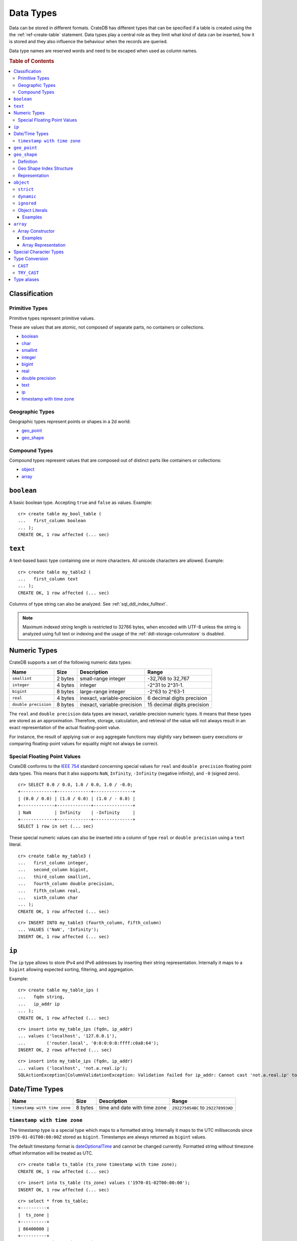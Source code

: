 .. highlight:: psql

.. _data-types:

==========
Data Types
==========

Data can be stored in different formats. CrateDB has different types that can
be specified if a table is created using the the :ref:`ref-create-table`
statement. Data types play a central role as they limit what kind of data can
be inserted, how it is stored and they also influence the behaviour when the
records are queried.

Data type names are reserved words and need to be escaped when used as column
names.

.. rubric:: Table of Contents

.. contents::
   :local:

Classification
==============

.. _sql_ddl_datatypes_primitives:

Primitive Types
---------------

Primitive types represent primitive values.

These are values that are atomic, not composed of separate parts, no containers
or collections.

* `boolean`_
* `char <special character types_>`_
* `smallint <numeric types_>`_
* `integer <numeric types_>`_
* `bigint <numeric types_>`_
* `real <numeric types_>`_
* `double precision <numeric types_>`_
* `text`_
* `ip`_
* `timestamp with time zone <date/time types_>`_

.. _sql_ddl_datatypes_geographic:

Geographic Types
----------------

Geographic types represent points or shapes in a 2d world:

* `geo_point`_
* `geo_shape`_

.. _sql_ddl_datatypes_compound:

Compound Types
--------------

Compound types represent values that are composed out of distinct parts like
containers or collections:

* `object`_
* `array`_

``boolean``
===========

A basic boolean type. Accepting ``true`` and ``false`` as values. Example::

    cr> create table my_bool_table (
    ...   first_column boolean
    ... );
    CREATE OK, 1 row affected (... sec)

.. hide:

    cr> drop table my_bool_table;
    DROP OK, 1 row affected (... sec)

.. _data-type-text:

``text``
========

A text-based basic type containing one or more characters. All unicode
characters are allowed. Example::

    cr> create table my_table2 (
    ...   first_column text
    ... );
    CREATE OK, 1 row affected (... sec)

Columns of type string can also be analyzed. See :ref:`sql_ddl_index_fulltext`.

.. NOTE::

   Maximum indexed string length is restricted to 32766 bytes, when encoded
   with UTF-8 unless the string is analyzed using full text or indexing and
   the usage of the :ref:`ddl-storage-columnstore` is disabled.

Numeric Types
=============

CrateDB supports a set of the following numeric data types:

+----------------------+----------+-----------------------------+-----------------------------+
| Name                 | Size     | Description                 | Range                       |
+======================+==========+=============================+=============================+
| ``smallint``         | 2 bytes  | small-range integer         | -32,768 to 32,767           |
+----------------------+----------+-----------------------------+-----------------------------+
| ``integer``          | 4 bytes  | integer                     | -2^31 to 2^31-1.            |
+----------------------+----------+-----------------------------+-----------------------------+
| ``bigint``           | 8 bytes  | large-range integer         | -2^63 to 2^63-1             |
+----------------------+----------+-----------------------------+-----------------------------+
| ``real``             | 4 bytes  | inexact, variable-precision | 6 decimal digits precision  |
+----------------------+----------+-----------------------------+-----------------------------+
| ``double precision`` | 8 bytes  | inexact, variable-precision | 15 decimal digits precision |
+----------------------+----------+-----------------------------+-----------------------------+

The ``real`` and ``double precision`` data types are inexact, variable-precision
numeric types. It means that these types are stored as an approximation.
Therefore, storage, calculation, and retrieval of the value will not always
result in an exact representation of the actual floating-point value.

For instance, the result of applying ``sum`` or ``avg`` aggregate functions may
slightly vary between query executions or comparing floating-point values for
equality might not always be correct.

Special Floating Point Values
-----------------------------

CrateDB conforms to the `IEEE 754`_ standard concerning special values for
``real`` and ``double precision`` floating point data types. This means that
it also supports  ``NaN``, ``Infinity``, ``-Infinity`` (negative infinity),
and ``-0`` (signed zero).

::

    cr> SELECT 0.0 / 0.0, 1.0 / 0.0, 1.0 / -0.0;
    +-------------+-------------+---------------+
    | (0.0 / 0.0) | (1.0 / 0.0) | (1.0 / - 0.0) |
    +-------------+-------------+---------------+
    | NaN         | Infinity    | -Infinity     |
    +-------------+-------------+---------------+
    SELECT 1 row in set (... sec)

These special numeric values can also be inserted into a column of type
``real`` or ``double precision`` using a ``text`` literal.

::

    cr> create table my_table3 (
    ...   first_column integer,
    ...   second_column bigint,
    ...   third_column smallint,
    ...   fourth_column double precision,
    ...   fifth_column real,
    ...   sixth_column char
    ... );
    CREATE OK, 1 row affected (... sec)

::

    cr> INSERT INTO my_table3 (fourth_column, fifth_column)
    ... VALUES ('NaN', 'Infinity');
    INSERT OK, 1 row affected (... sec)


``ip``
======

The ``ip`` type allows to store IPv4 and IPv6 addresses by inserting their string
representation. Internally it maps to a ``bigint`` allowing expected sorting,
filtering, and aggregation.

Example::

    cr> create table my_table_ips (
    ...   fqdn string,
    ...   ip_addr ip
    ... );
    CREATE OK, 1 row affected (... sec)

::

    cr> insert into my_table_ips (fqdn, ip_addr)
    ... values ('localhost', '127.0.0.1'),
    ...        ('router.local', '0:0:0:0:0:ffff:c0a8:64');
    INSERT OK, 2 rows affected (... sec)

::

    cr> insert into my_table_ips (fqdn, ip_addr)
    ... values ('localhost', 'not.a.real.ip');
    SQLActionException[ColumnValidationException: Validation failed for ip_addr: Cannot cast 'not.a.real.ip' to type ip]

.. _date-time-types:

Date/Time Types
===============

+------------------------------+---------+------------------------------+------------------------------------+
| Name                         | Size    | Description                  | Range                              |
+==============================+=========+==============================+====================================+
| ``timestamp with time zone`` | 8 bytes | time and date with time zone | ``292275054BC`` to ``292278993AD`` |
+------------------------------+---------+------------------------------+------------------------------------+

.. _datetime-with-time-zone:

``timestamp with time zone``
----------------------------

The timestamp type is a special type which maps to a formatted string.
Internally it maps to the UTC milliseconds since ``1970-01-01T00:00:00Z``
stored as ``bigint``. Timestamps are always returned as ``bigint`` values.

The default timestamp format is dateOptionalTime_ and cannot be changed
currently. Formatted string without timezone offset information will be treated
as UTC.

::

    cr> create table ts_table (ts_zone timestamp with time zone);
    CREATE OK, 1 row affected (... sec)

::

    cr> insert into ts_table (ts_zone) values ('1970-01-02T00:00:00');
    INSERT OK, 1 row affected (... sec)

.. Hidden:

    cr> refresh table ts_table;
    REFRESH OK, 1 row affected  (... sec)

::

    cr> select * from ts_table;
    +----------+
    |  ts_zone |
    +----------+
    | 86400000 |
    +----------+
    SELECT 1 row in set (... sec)

Formatted date strings containing timezone offset information will be converted
to UTC.::

    cr> select '1970-01-02T00:00:00+0100'::timestamp with time zone;
    +--------------------------------------------------------------+
    | CAST('1970-01-02T00:00:00+0100' AS timestamp with time zone) |
    +--------------------------------------------------------------+
    |                                                     82800000 |
    +--------------------------------------------------------------+
    SELECT 1 row in set (... sec)


Timestamps will also accept a ``bigint`` representing UTC milliseconds since
the epoch or a ``real`` or ``double precision`` representing UTC seconds since
the epoch with milliseconds as fractions.

::

    cr> select 1.0::timestamp with time zone;
    +---------------------------------------+
    | CAST(1.0 AS timestamp with time zone) |
    +---------------------------------------+
    |                                  1000 |
    +---------------------------------------+
    SELECT 1 row in set (... sec)

Due to internal date parsing, not the full ``bigint`` range is supported for
timestamp values, but only dates between year ``292275054BC`` and
``292278993AD``, which is slightly smaller.


.. CAUTION::

    When inserting timestamps smaller than ``-999999999999999`` (equals to
    ``-29719-04-05T22:13:20.001Z``) or bigger than ``999999999999999`` (equals to
    ``33658-09-27T01:46:39.999Z``) rounding issues may occur.

.. NOTE::

    If a column is dynamically created the type detection won't recognize
    timestamps. That means columns of type timestamp must always be declared
    beforehand.

.. _geo_point_data_type:

``geo_point``
=============

The ``geo_point`` type is used to store latitude and longitude geo coordinates.

Columns with the ``geo_point`` type are represented and inserted using an array
of doubles in the following format::

    [<lon_value>, <lat_value>]

Alternatively a `WKT`_ string can also be used to declare geo points::

    'POINT ( <lon_value> <lat_value> )'

.. NOTE::

    Empty geo points are not supported.

    Additionally, if a column is dynamically created the type detection won't
    recognize neither WKT strings nor double arrays. That means columns of type
    geo_point must always be declared beforehand.

Create table example::

    cr> create table my_table_geopoint (
    ...   id integer primary key,
    ...   pin geo_point
    ... ) with (number_of_replicas = 0)
    CREATE OK, 1 row affected (... sec)

.. _geo_shape_data_type:

``geo_shape``
=============

The ``geo_shape`` type is used to store geometric shapes defined as `GeoJSON
geometry objects`_.

A geo_shape column can store different kinds of `GeoJSON geometry objects`_.
Thus it is possible to store e.g. ``LineString`` and ``MultiPolygon`` shapes in
the same column.

.. NOTE::

    3D coordinates are not supported.

    Empty ``Polygon`` and ``LineString`` geo shapes are not supported.

Definition
----------

To define a geo_shape column::

    <columnName> geo_shape

A geographical index with default parameters is created implicitly to allow for
geographical queries.

The default definition for the column type is::

    <columnName> geo_shape INDEX USING geohash WITH (precision='50m', distance_error_pct=0.025)

There are two geographic index types: ``geohash`` (the default) and
``quadtree``. These indices are only allowed on geo_shape columns. For more
information, see :ref:`geo_shape_data_type_index`.

Both of these index types accept the following parameters:

:precision:
  (Default: ``50m``) Define the maximum precision of the used index and
  thus for all indexed shapes. Given as string containing a number and
  an optional distance unit (defaults to ``m``).

  Supported units are ``inch`` (``in``), ``yard`` (``yd``), ``miles``
  (``mi``), ``kilometers`` (``km``), ``meters`` (``m``), ``centimeters``
  (``cm``), ``millimeters`` (``mm``).

:distance_error_pct:
  (Default: ``0.025`` (2,5%)) The measure of acceptable error for shapes
  stored in this column expressed as a percentage value of the shape
  size The allowed maximum is ``0.5`` (50%).

  The percentage will be taken from the diagonal distance from the
  center of the bounding box enclosing the shape to the closest corner
  of the enclosing box. In effect bigger shapes will be indexed with
  lower precision than smaller shapes. The ratio of precision loss is
  determined by this setting, that means the higher the
  ``distance_error_pct`` the smaller the indexing precision.

  This will have the effect of increasing the indexed shape internally,
  so e.g. points that are not exactly inside this shape will end up
  inside it when it comes to querying as the shape has grown when
  indexed.

:tree_levels:
  Maximum number of layers to be used by the ``PrefixTree`` defined by
  the index type (either ``geohash`` or ``quadtree``. See
  :ref:`geo_shape_data_type_index`).

  This can be used to control the precision of the used index. Since
  this parameter requires a certain level of understanting of the
  underlying implementation, users may use the ``precision`` parameter
  instead. CrateDB uses the ``tree_levels`` parameter internally and
  this is what is returned via the ``SHOW CREATE TABLE`` statement even
  if you use the precision parameter. Defaults to the value which is
  ``50m`` converted to ``precision`` depending on the index type.

.. _geo_shape_data_type_index:

Geo Shape Index Structure
-------------------------

Computations on very complex polygons and geometry collections are exact but
very expensive. To provide fast queries even on complex shapes, CrateDB uses a
different approach to store, analyze and query geo shapes.

The surface of the earth is represented as a number of grid layers each with
higher precision. While the upper layer has one grid cell, the layer below
contains many cells for the equivalent space.

Each grid cell on each layer is addressed in 2d space either by a `Geohash`_
for ``geohash`` trees or by tightly packed coordinates in a `Quadtree`_. Those
addresses conveniently share the same address-prefix between lower layers and
upper layers. So we are able to use a `Trie`_ to represent the grids, and
`Tries`_ can be queried efficiently as their complexity is determined by the
tree depth only.

A geo shape is transformed into these grid cells. Think of this transformation
process as dissecting a vector image into its pixelated counterpart, reasonably
accurately. We end up with multiple images each with a better resolution, up to
the configured precision.

Every grid cell that processed up to the configured precision is stored in an
inverted index, creating a mapping from a grid cell to all shapes that touch
it. This mapping is our geographic index.

The main difference is that the ``geohash`` supports higher precision than the
``quadtree`` tree. Both tree implementations support precision in order of
fractions of millimeters.

Representation
--------------

Columns with the ``geo_shape`` type are represented and inserted as object
containing a valid `GeoJSON`_ geometry object::

    {
      type = 'Polygon',
      coordinates = [
         [ [100.0, 0.0], [101.0, 0.0], [101.0, 1.0], [100.0, 1.0], [100.0, 0.0] ]
      ]
    }

Alternatively a `WKT`_ string can be used to represent a geo_shape as well::

    'POLYGON ((5 5, 10 5, 10 10, 5 10, 5 5))'

.. NOTE::

    It is not possible to detect a geo_shape type for a dynamically created
    column. Like with :ref:`geo_point_data_type` type, geo_shape columns need
    to be created explicitly using either :ref:`ref-create-table` or
    :ref:`ref-alter-table`.

.. _object_data_type:

``object``
==========

The object type allows to define nested documents instead of old-n-busted flat
tables.

An ``object`` can contain other fields of any type, even further object
columns. An ``object`` column can be either schemaless or enforce its defined
schema. It can even be used as a kind of json-blob.

Syntax::

    <columnName> OBJECT [ ({DYNAMIC|STRICT|IGNORED}) ] [ AS ( <columnDefinition>* ) ]

The only required part of this column definition is ``OBJECT``.

The column policy defining this objects behaviour is optional, if left out
``DYNAMIC`` will be used.

The list of subcolumns is optional as well, if left out, this object will have
no schema (with a schema created on the fly on first inserts in case of
``DYNAMIC``).

Example::

    cr> create table my_table11 (
    ...   title text,
    ...   col1 object,
    ...   col3 object(strict) as (
    ...     age integer,
    ...     name text,
    ...     col31 object as (
    ...       birthday timestamp with time zone
    ...     )
    ...   )
    ... );
    CREATE OK, 1 row affected (... sec)

.. hide:

    cr> drop table my_table11;
    DROP OK, 1 row affected (... sec)

``strict``
----------

The column policy can be configured to be ``strict``, rejecting any subcolumn
that is not defined upfront in the schema. As you might have guessed, defining
``strict`` objects without subcolumns results in an unusable column that will
always be null, which is the most useless column one could create.

Example::

    cr> create table my_table12 (
    ...   title text,
    ...   author object(strict) as (
    ...     name text,
    ...     birthday timestamp with time zone
    ...   )
    ... );
    CREATE OK, 1 row affected (... sec)

.. hide:

    cr> drop table my_table12;
    DROP OK, 1 row affected (... sec)

``dynamic``
-----------

Another option is ``dynamic``, which means that new subcolumns can be added in this object.

Note that adding new columns to an object with a ``dynamic`` policy will affect
the schema of the table. Once a column is added, it shows up in the
``information_schema.columns`` table and its type and attributes are fixed.
They will have the type that was guessed by their inserted/updated value and
they will always be ``not_indexed`` which means they are analyzed with the
``plain`` analyzer, which means as-is.

If a new column ``a`` was added with type ``integer``, adding strings to this
column will result in an error.

Examples::

    cr> create table my_table13 (
    ...   title text,
    ...   author object as (
    ...     name text,
    ...     birthday timestamp with time zone
    ...   )
    ... );
    CREATE OK, 1 row affected (... sec)

.. hide:

    cr> drop table my_table13;
    DROP OK, 1 row affected (... sec)

which is exactly the same as::

    cr> create table my_table14 (
    ...   title text,
    ...   author object(dynamic) as (
    ...     name text,
    ...     birthday timestamp with time zone
    ...   )
    ... );
    CREATE OK, 1 row affected (... sec)

.. hide:

    cr> drop table my_table14;
    DROP OK, 1 row affected (... sec)

New columns added to ``dynamic`` objects are, once added, usable as usual
subcolumns. One can retrieve them, sort by them and use them in where clauses.

``ignored``
-----------

The third option is ``ignored`` which results in an object that allows
inserting new subcolumns but this adding will not affect the schema, they are
not mapped according to their type, which is therefor not guessed as well. You
can in fact add any value to an added column of the same name. The first value
added does not determine what you can add further, like with ``dynamic``
objects.

An object configured like this will simply accept and return the columns
inserted into it, but otherwise ignore them.

::

    cr> create table my_table15 (
    ...   title text,
    ...   details object(ignored) as (
    ...     num_pages integer,
    ...     font_size real
    ...   )
    ... );
    CREATE OK, 1 row affected (... sec)

.. hide:

    cr> drop table my_table15;
    DROP OK, 1 row affected (... sec)

.. NOTE::

   ``Ignored`` objects should be mainly used for storing and fetching.
   Filtering by and ordering on them is possible but very performance
   intensive. ``Ignored`` objects are a *black box* for the storage engine, so
   the filtering/ordering is done using an expensive table scan and a
   filter/order function outside of the storage engine. Using ``ignored``
   objects for grouping or aggregations is not possible at all and will result
   in an exception or ``NULL`` value if used with excplicit casts.

.. _data-type-object-literals:

Object Literals
---------------

To insert values into object columns one can use object literals or parameters.

.. NOTE::

   Even though they look like JSON - object literals are not JSON
   compatible.

Object literals are given in curly brackets. Key value pairs are connected via
``=``.

Synopsis::

    { [ ident = expr [ , ... ] ] }

The *key* of a key-value pair is an SQL identifier. That means every unquoted
identifier in an object literal key will be lowercased.

The *value* of a key-value pair is another literal or a parameter.

An object literal can contain zero or more key value pairs

Examples
........

Empty object literal::

  {}

Boolean type::

  { my_bool_column = true }

String type::

  { my_str_col = 'this is a string value' }

Number types::

  { my_int_col = 1234, my_float_col = 5.6 }

Array type::

  { my_array_column = ['v', 'a', 'l', 'u', 'e'] }

Camel case keys must be quoted::

  { "CamelCaseColumn" = 'this is a string value' }

Nested object::

  { nested_obj_colmn = { int_col = 1234, str_col = 'string value' } }

You can even specify a placeholder parameter for a value::

  { my_other_column = ? }

Combined::

  { id = 1, name = 'foo', tags = ['apple', 'banana', 'pear'], size = 3.1415, valid = ? }

.. _data-type-array:

``array``
=========

CrateDB supports arrays.

An array is a collection of other data types. These are:

* boolean
* text
* ip
* all numeric types (integer, bigint, smallint, double precision, real)
* char
* timestamp with time zone
* object
* geo_point

Array types are defined as follows::

    cr> create table my_table_arrays (
    ...     tags array(text),
    ...     objects array(object as (age integer, name text))
    ... );
    CREATE OK, 1 row affected (... sec)

.. NOTE::

    Currently arrays cannot be nested. Something like array(array(string))
    won't work.

.. _data-type-array-literals:

Array Constructor
-----------------

Arrays can be written using the array constructor ``ARRAY[]`` or short ``[]``.
The array constructor is an expression that accepts both literals and
expressions as its parameters. Parameters may contain zero or more elements.

Synopsis::

    [ ARRAY ] '[' element [ , ... ] ']'

All array elements must have the same data type, which determines the inner
type of the array. If an array contains no elements, its element type will be
inferred by the context in which it occurs, if possible.

Examples
........

Some valid arrays are::

    []
    [null]
    [1, 2, 3, 4, 5, 6, 7, 8]
    ['Zaphod', 'Ford', 'Arthur']
    [?]
    ARRAY[true, false]
    ARRAY[column_a, column_b]
    ARRAY[ARRAY[1, 2, 1 + 2], ARRAY[3, 4, 3 + 4]]

Array Representation
....................

Arrays are always represented as zero or more literal elements inside square
brackets (``[]``), for example::

    [1, 2, 3]
    ['Zaphod', 'Ford', 'Arthur']

Special Character Types
=======================

+----------+--------+------------------+
| Name     | Size   | Description      |
+==========+========+==================+
| ``char`` | 1 byte | single-byte type |
+----------+--------+------------------+

.. _type_conversion:

Type Conversion
===============

``CAST``
--------

A type ``cast`` specifies a conversion from one data type to another. It will
only succeed if the value of the expression is convertible to the desired data
type, otherwise an error is thrown.

CrateDB supports two equivalent syntaxes for type casts:

::

   cast(expression as type)
   expression::type

Example usages:

::

    cr> select cast(port['http'] as boolean) from sys.nodes limit 1;
    +-------------------------------+
    | CAST(port['http'] AS boolean) |
    +-------------------------------+
    | TRUE                          |
    +-------------------------------+
    SELECT 1 row in set (... sec)

::

    cr> select (2+10)/2::text;
    +------------------------------+
    | CAST(((2 + 10) / 2) AS text) |
    +------------------------------+
    |                            6 |
    +------------------------------+
    SELECT 1 row in set (... sec)

It is also possible to convert array structures to different data types, e.g.
converting an array of integer values to a boolean array.

::

    cr> select cast([0,1,5] as array(boolean)) as
    ... active_threads from sys.nodes limit 1;
    +---------------------+
    | active_threads      |
    +---------------------+
    | [false, true, true] |
    +---------------------+
    SELECT 1 row in set (... sec)

.. NOTE::

   It is not possible to cast to or from ``object`` and ``geopoint``, or to
   ``geoshape`` data type.

``TRY_CAST``
------------

While ``cast`` throws an error for incompatible type casts, ``try_cast``
returns ``null`` in this case. Otherwise the result is the same as with
``cast``.

::

   try_cast(expression as type)

Example usages:

::

    cr> select try_cast('true' as boolean) from sys.nodes limit 1;
    +-----------------------------+
    | TRY_CAST('true' AS boolean) |
    +-----------------------------+
    | TRUE                        |
    +-----------------------------+
    SELECT 1 row in set (... sec)

Trying to cast a ``text`` to ``integer``, will fail with ``cast`` if
``text`` is no valid integer but return ``null`` with ``try_cast``:

::

    cr> select try_cast(name as integer) from sys.nodes limit 1;
    +---------------------------+
    | TRY_CAST(name AS integer) |
    +---------------------------+
    | NULL                      |
    +---------------------------+
    SELECT 1 row in set (... sec)

.. _date-type-aliases:

Type aliases
============

For compatibility with PostgreSQL we include some type aliases which can be
used instead of the CrateDB specific type names.

For example, in a type cast::

  cr> select 10::int2;
  +------------------+
  | CAST(10 AS int2) |
  +------------------+
  |               10 |
  +------------------+
  SELECT 1 row in set (... sec)


See the table below for a full list of aliases:

+-------------+--------------------------+
| Alias       | Crate Type               |
+=============+==========================+
| int2        | smallint                 |
+-------------+--------------------------+
| short       | smallint                 |
+-------------+--------------------------+
| int         | integer                  |
+-------------+--------------------------+
| int4        | integer                  |
+-------------+--------------------------+
| int8        | bigint                   |
+-------------+--------------------------+
| long        | bigint                   |
+-------------+--------------------------+
| string      | text                     |
+-------------+--------------------------+
| name        | text                     |
+-------------+--------------------------+
| byte        | char                     |
+-------------+--------------------------+
| float       | real                     |
+-------------+--------------------------+
| double      | double precision         |
+-------------+--------------------------+
| timestamp   | timestamp with time zone |
+-------------+--------------------------+
| timestamptz | timestamp with time zone |
+-------------+--------------------------+

.. _dateOptionalTime: http://joda-time.sourceforge.net/apidocs/org/joda/time/format/ISODateTimeFormat.html#dateOptionalTimeParser()
.. _WKT: http://en.wikipedia.org/wiki/Well-known_text
.. _GeoJSON: http://geojson.org/
.. _GeoJSON geometry objects: https://tools.ietf.org/html/rfc7946#section-3.1
.. _Geohash: https://en.wikipedia.org/wiki/Geohash
.. _Quadtree: https://en.wikipedia.org/wiki/Quadtree
.. _Trie: https://en.wikipedia.org/wiki/Trie
.. _Tries: https://en.wikipedia.org/wiki/Trie
.. _IEEE 754: http://ieeexplore.ieee.org/document/30711/?arnumber=30711&filter=AND(p_Publication_Number:2355)

